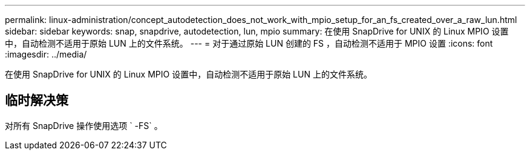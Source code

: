 ---
permalink: linux-administration/concept_autodetection_does_not_work_with_mpio_setup_for_an_fs_created_over_a_raw_lun.html 
sidebar: sidebar 
keywords: snap, snapdrive, autodetection, lun, mpio 
summary: 在使用 SnapDrive for UNIX 的 Linux MPIO 设置中，自动检测不适用于原始 LUN 上的文件系统。 
---
= 对于通过原始 LUN 创建的 FS ，自动检测不适用于 MPIO 设置
:icons: font
:imagesdir: ../media/


[role="lead"]
在使用 SnapDrive for UNIX 的 Linux MPIO 设置中，自动检测不适用于原始 LUN 上的文件系统。



== 临时解决策

对所有 SnapDrive 操作使用选项 ` -FS` 。
